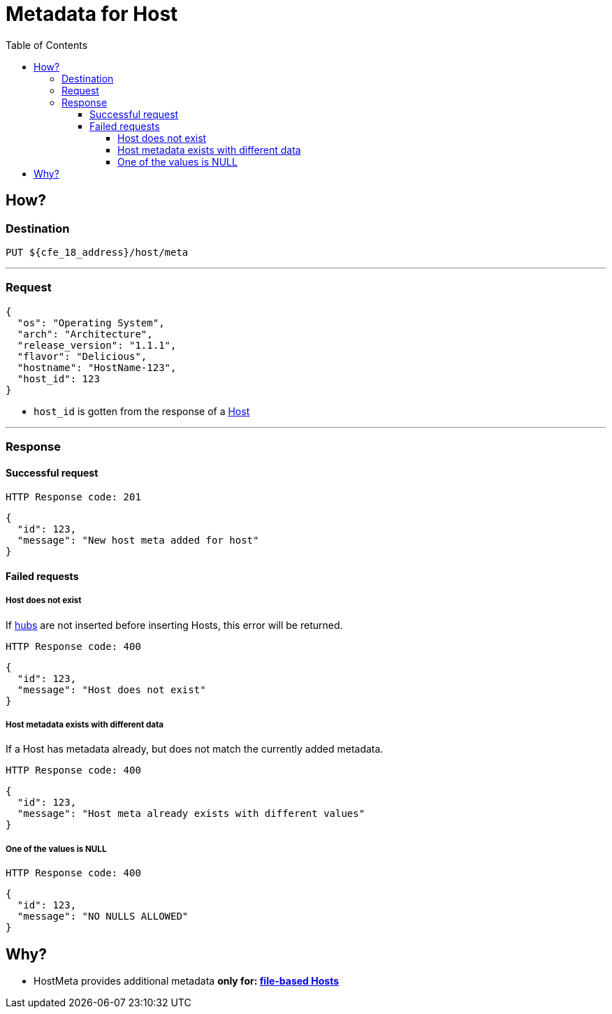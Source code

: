 ////
Integration main data management for Teragrep
Copyright (C) 2025 Suomen Kanuuna Oy

This program is free software: you can redistribute it and/or modify
it under the terms of the GNU Affero General Public License as published by
the Free Software Foundation, either version 3 of the License, or
(at your option) any later version.

This program is distributed in the hope that it will be useful,
but WITHOUT ANY WARRANTY; without even the implied warranty of
MERCHANTABILITY or FITNESS FOR A PARTICULAR PURPOSE. See the GNU Affero
General Public License for more details.

You should have received a copy of the GNU Affero General Public License along with this program. If not, see <https://github.com/teragrep/teragrep/blob/main/LICENSE>.

Additional permission under GNU Affero General Public License version 3
section 7

If you modify this Program, or any covered work, by linking or combining it
with other code, such other code is not for that reason alone subject to any
of the requirements of the GNU Affero GPL version 3 as long as this Program
is the same Program as licensed from Suomen Kanuuna Oy without any additional modifications.

Supplemented terms under GNU Affero General Public License version 3
section 7

Origin of the software must be attributed to Suomen Kanuuna Oy. Any modified
versions must be marked as "Modified version of" The Program.

Names of the licensors and authors may not be used for publicity purposes.

No rights are granted for use of trade names, trademarks, or service marks
which are in The Program if any.

Licensee must indemnify licensors and authors for any liability that these
contractual assumptions impose on licensors and authors.

To the extent this program is licensed as part of the Commercial versions of
Teragrep, the applicable Commercial License may apply to this file if you as
a licensee so wish it.
////

= Metadata for Host
:toc:
:toclevels: 4
:icons: font

== How?

=== Destination
[source]
----
PUT ${cfe_18_address}/host/meta
----
'''

=== Request

[source,json]
----
{
  "os": "Operating System",
  "arch": "Architecture",
  "release_version": "1.1.1",
  "flavor": "Delicious",
  "hostname": "HostName-123",
  "host_id": 123
}
----
* `host_id` is gotten from the response of a link:hostFile.adoc[Host]

'''

=== Response
==== Successful request
....
HTTP Response code: 201
....
[source,json]
----
{
  "id": 123,
  "message": "New host meta added for host"
}
----

==== Failed requests
===== Host does not exist
If link:hub.adoc[hubs] are not inserted before inserting Hosts, this error will be returned.
....
HTTP Response code: 400
....
[source,json]
----
{
  "id": 123,
  "message": "Host does not exist"
}
----

===== Host metadata exists with different data
If a Host has metadata already, but does not match the currently added metadata.
....
HTTP Response code: 400
....
[source,json]
----
{
  "id": 123,
  "message": "Host meta already exists with different values"
}
----

===== One of the values is NULL
....
HTTP Response code: 400
....
[source,json]
----
{
  "id": 123,
  "message": "NO NULLS ALLOWED"
}
----

== Why?
* HostMeta provides additional metadata *only for: link:hostFile.adoc[file-based Hosts]*

